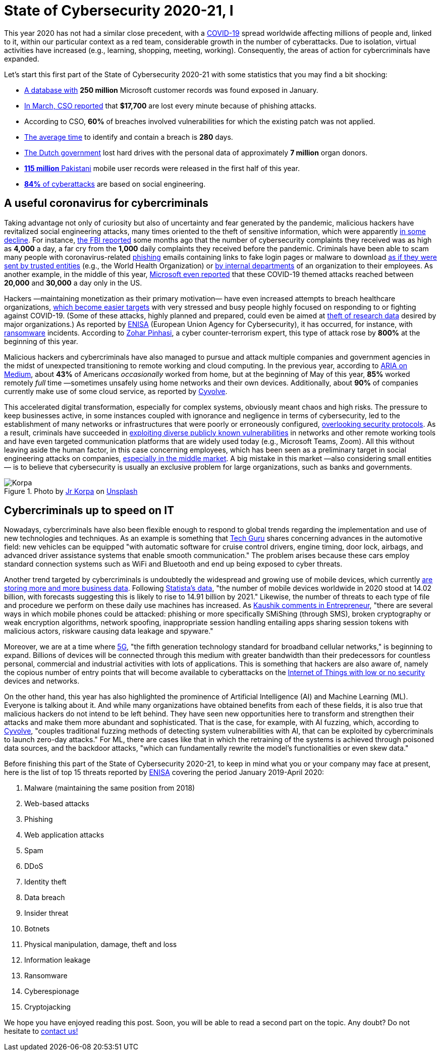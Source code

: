 :page-slug: cybersecurity-2020-21-i/
:page-date: 2020-11-19
:page-subtitle: Current trends of cybercriminals
:page-category: opinions
:page-tags: security, cybersecurity, trends, hacking, social, company
:page-image: https://res.cloudinary.com/fluid-attacks/image/upload/v1620330842/blog/cybersecurity-2020-21-i/cover_kb8vag.webp
:page-alt: Photo by Jr Korpa on Unsplash
:page-description: In this first part of the state of cybersecurity 2020-21, we want to share with you some highlights of the current trends of cybercriminals.
:page-keywords: Security, Cybersecurity, Trends, Hacking, Attacks, Criminals, Company, Ethical Hacking, Pentesting
:page-author: Felipe Ruiz
:page-writer: fruiz
:name: Felipe Ruiz
:about1: Cybersecurity Editor
:source: https://unsplash.com/photos/WAR4DbHdiKA

= State of Cybersecurity 2020-21, I

This year 2020 has not had a similar close precedent,
with a link:https://www.who.int/emergencies/diseases/novel-coronavirus-2019[COVID-19] spread worldwide affecting millions of people and,
linked to it, within our particular context as a red team,
considerable growth in the number of cyberattacks.
Due to isolation, virtual activities have increased
(e.g., learning, shopping, meeting, working).
Consequently, the areas of action for cybercriminals have expanded.

Let's start this first part of the State of Cybersecurity 2020-21
with some statistics that you may find a bit shocking:

- link:https://www.forbes.com/sites/daveywinder/2020/01/22/microsoft-security-shocker-as-250-million-customer-records-exposed-online/?sh=d86a1954d1b3[A database with] *250 million* Microsoft customer records
was found exposed in January.
- link:https://www.csoonline.com/article/3153707/top-cybersecurity-facts-figures-and-statistics.html[In March, CSO reported] that *$17,700* are lost every minute
because of phishing attacks.
- According to CSO, *60%* of breaches involved vulnerabilities
for which the existing patch was not applied.
- link:https://www.ibm.com/security/data-breach[The average time] to identify and contain a breach is *280* days.
- link:https://www.zdnet.com/article/dutch-government-loses-hard-drives-with-data-of-6-9-million-registered-donors/[The Dutch government] lost hard drives
with the personal data of approximately *7 million* organ donors.
- link:https://www.zdnet.com/article/details-of-44m-pakistani-mobile-users-leaked-online-part-of-bigger-115m-cache/[*115 million* Pakistani] mobile user records
were released in the first half of this year.
- link:https://www.enisa.europa.eu/publications/enisa-threat-landscape-2020-main-incidents[*84%* of cyberattacks] are based on social engineering.

== A useful coronavirus for cybercriminals

Taking advantage not only of curiosity
but also of uncertainty and fear generated by the pandemic,
malicious hackers have revitalized social engineering attacks,
many times oriented to the theft of sensitive information,
which were apparently link:https://www.bankinfosecurity.com/cybercrime-review-hackers-great-covid-19-cash-in-a-15037[in some decline].
For instance, link:https://thehill.com/policy/cybersecurity/493198-fbi-sees-spike-in-cyber-crime-reports-during-coronavirus-pandemic[the FBI reported] some months ago that
the number of cybersecurity complaints they received
was as high as *4,000* a day, a far cry from the *1,000* daily complaints
they received before the pandemic.
Criminals have been able to scam many people
with coronavirus-related link:../phishing/[phishing] emails
containing links to fake login pages or malware to download
link:https://www.ncsc.gov.uk/files/Joint%20Advisory%20COVID-19%20exploited%20by%20malicious%20cyber%20actors%20V1.pdf[as if they were sent by trusted entities]
(e.g., the World Health Organization)
or link:https://www.ncsc.gov.uk/files/Joint%20Advisory%20COVID-19%20exploited%20by%20malicious%20cyber%20actors%20V1.pdf[by internal departments] of an organization to their employees.
As another example, in the middle of this year,
link:https://www.microsoft.com/security/blog/2020/06/16/exploiting-a-crisis-how-cybercriminals-behaved-during-the-outbreak/[Microsoft even reported] that these COVID-19 themed attacks
reached between *20,000* and *30,000* a day only in the US.

Hackers —maintaining monetization as their primary motivation—
have even increased attempts to breach healthcare organizations,
link:https://www.proofpoint.com/us/blog/cybersecurity-essentials/new-healthcare-report-reveals-cyber-threats-trends-and-transformations[which become easier targets]
with very stressed and busy people
highly focused on responding to or fighting against COVID-19.
(Some of these attacks, highly planned and prepared,
could even be aimed at link:https://www.prnewswire.com/news-releases/top-cyber-security-experts-report-4-000-cyber-attacks-a-day-since-covid-19-pandemic-301110157.html[theft of research data]
desired by major organizations.)
As reported by link:https://www.enisa.europa.eu/publications/enisa-threat-landscape-2020-main-incidents[ENISA]
(European Union Agency for Cybersecurity),
it has occurred, for instance, with link:../ransomware/[ransomware] incidents.
According to link:https://monstercloud.com/blog/2020/03/23/coronavirus-alert-ransomware-attacks-up-by-800/[Zohar Pinhasi],
a cyber counter-terrorism expert,
this type of attack rose by *800%* at the beginning of this year.

Malicious hackers and cybercriminals have also managed
to pursue and attack multiple companies and government agencies
in the midst of unexpected transitioning to remote working and cloud computing.
In the previous year, according to link:https://medium.com/@ARIACyberSec/second-half-of-2020-cybersecurity-trends-181211f98f2e[ARIA on Medium],
about *43%* of Americans _occasionally_ worked from home,
but at the beginning of May of this year,
*85%* worked remotely _full_ time
—sometimes unsafely using home networks and their own devices.
Additionally, about *90%* of companies
currently make use of some cloud service, as reported by link:https://www.cyvolve.com/resources/content-library/reports/state-of-cybersecurity-report-2020/[Cyvolve].

This accelerated digital transformation, especially for complex systems,
obviously meant chaos and high risks.
The pressure to keep businesses active,
in some instances coupled with ignorance and negligence
in terms of cybersecurity,
led to the establishment of many networks or infrastructures
that were poorly or erroneously configured, link:https://www.securityweek.com/back-basics-pandemic-cybersecurity-trends-and-solutions[overlooking security protocols].
As a result, criminals have succeeded
in link:https://www.ncsc.gov.uk/files/Joint%20Advisory%20COVID-19%20exploited%20by%20malicious%20cyber%20actors%20V1.pdf[exploiting diverse publicly known vulnerabilities]
in networks and other remote working tools
and have even targeted communication platforms
that are widely used today (e.g., Microsoft Teams, Zoom).
All this without leaving aside the human factor,
in this case concerning employees,
which has been seen as a preliminary target
in social engineering attacks on companies,
link:https://www.bankinfosecurity.com/cybercrime-review-hackers-great-covid-19-cash-in-a-15037[especially in the middle market].
A big mistake in this market —also considering small entities—
is to believe that cybersecurity is usually an exclusive problem
for large organizations, such as banks and governments.

.Photo by link:https://unsplash.com/@korpa[Jr Korpa] on link:https://unsplash.com/photos/fByGQ64Iky8[Unsplash]
image::https://res.cloudinary.com/fluid-attacks/image/upload/v1620330841/blog/cybersecurity-2020-21-i/korpa_xppzrx.webp[Korpa]

== Cybercriminals up to speed on IT

Nowadays, cybercriminals have also been flexible enough
to respond to global trends regarding the implementation
and use of new technologies and techniques.
As an example is something that link:https://techyguru2021.medium.com/top-3-cybersecurity-trends-4d6b80af5545[Tech Guru] shares
concerning advances in the automotive field:
new vehicles can be equipped "with automatic software
for cruise control drivers, engine timing, door lock, airbags,
and advanced driver assistance systems that enable smooth communication."
The problem arises because these cars employ standard connection systems
such as WiFi and Bluetooth and end up being exposed to cyber threats.

Another trend targeted by cybercriminals
is undoubtedly the widespread and growing use of mobile devices,
which currently link:https://chrishtopher-henry-38679.medium.com/cybersecurity-trends-to-watch-out-in-2020-278bc41200ed[are storing more and more business data].
Following link:https://www.statista.com/statistics/245501/multiple-mobile-device-ownership-worldwide/#:~:text=The%20number%20of%20mobile%20devices,to%2014.91%20billion%20by%202021.[Statista's data], "the number of mobile devices
worldwide in 2020 stood at 14.02 billion,
with forecasts suggesting this is likely to rise to 14.91 billion by 2021."
Likewise, the number of threats to each type of file and procedure
we perform on these daily use machines has increased.
As link:https://www.entrepreneur.com/article/358776[Kaushik comments in Entrepreneur],
"there are several ways in which mobile phones could be attacked:
phishing or more specifically SMiShing (through SMS),
broken cryptography or weak encryption algorithms, network spoofing,
inappropriate session handling entailing apps
sharing session tokens with malicious actors,
riskware causing data leakage and spyware."

Moreover, we are at a time where link:https://en.wikipedia.org/wiki/5G[5G],
"the fifth generation technology standard for broadband cellular networks,"
is beginning to expand.
Billions of devices will be connected through this medium
with greater bandwidth than their predecessors
for countless personal, commercial and industrial activities
with lots of applications.
This is something that hackers are also aware of,
namely the copious number of entry points
that will become available to cyberattacks
on the link:https://chrishtopher-henry-38679.medium.com/top-cybersecurity-trends-to-watch-for-in-2020-e1fd38bfa85b[Internet of Things with low or no security] devices and networks.

On the other hand, this year has also highlighted
the prominence of Artificial Intelligence (AI) and Machine Learning (ML).
Everyone is talking about it.
And while many organizations have obtained benefits from each of these fields,
it is also true that malicious hackers do not intend to be left behind.
They have seen new opportunities here to transform
and strengthen their attacks and make them more abundant and sophisticated.
That is the case, for example, with AI fuzzing,
which, according to link:https://www.cyvolve.com/resources/content-library/reports/state-of-cybersecurity-report-2020/[Cyvolve],
"couples traditional fuzzing methods of detecting system vulnerabilities
with AI, that can be exploited by cybercriminals to launch zero-day attacks."
For ML, there are cases like that in which the retraining of the systems
is achieved through poisoned data sources,
and the backdoor attacks, "which can fundamentally rewrite
the model's functionalities or even skew data."

Before finishing this part of the State of Cybersecurity 2020-21,
to keep in mind what you or your company may face at present,
here is the list of top 15 threats reported by link:https://www.enisa.europa.eu/news/enisa-news/enisa-threat-landscape-2020[ENISA]
covering the period January 2019-April 2020:

. Malware (maintaining the same position from 2018)
. Web-based attacks
. Phishing
. Web application attacks
. Spam
. DDoS
. Identity theft
. Data breach
. Insider threat
. Botnets
. Physical manipulation, damage, theft and loss
. Information leakage
. Ransomware
. Cyberespionage
. Cryptojacking

We hope you have enjoyed reading this post.
Soon, you will be able to read a second part on the topic.
Any doubt? Do not hesitate to link:../../contact-us/[contact us!]
